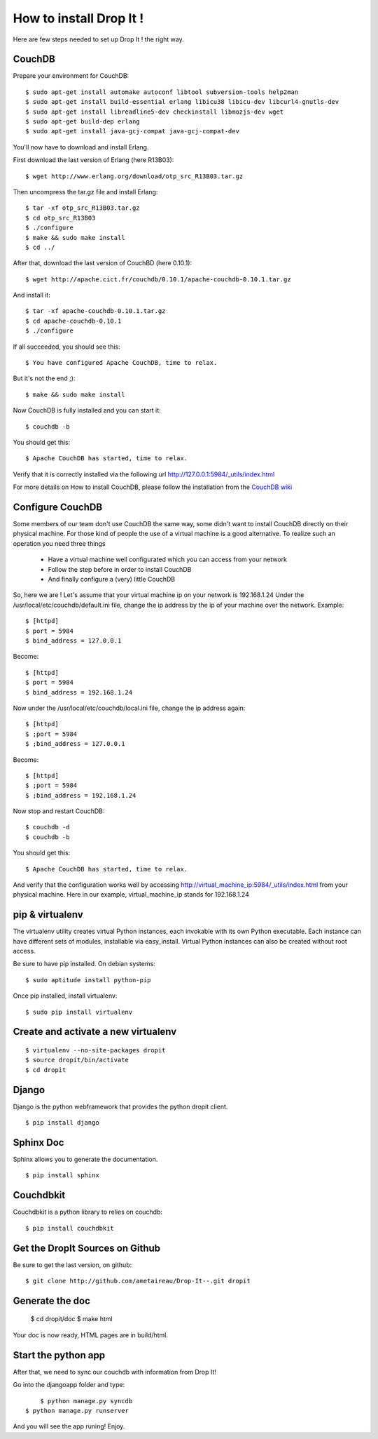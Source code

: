 How to install Drop It !
========================

Here are few steps needed to set up Drop It ! the right way.

CouchDB
--------

Prepare your environment for CouchDB::

    $ sudo apt-get install automake autoconf libtool subversion-tools help2man
    $ sudo apt-get install build-essential erlang libicu38 libicu-dev libcurl4-gnutls-dev
    $ sudo apt-get install libreadline5-dev checkinstall libmozjs-dev wget
    $ sudo apt-get build-dep erlang
    $ sudo apt-get install java-gcj-compat java-gcj-compat-dev

You'll now have to download and install Erlang.

First download the last version of Erlang (here R13B03)::

    $ wget http://www.erlang.org/download/otp_src_R13B03.tar.gz

Then uncompress the tar.gz file and install Erlang::

    $ tar -xf otp_src_R13B03.tar.gz
    $ cd otp_src_R13B03
    $ ./configure
    $ make && sudo make install
    $ cd ../

After that, download the last version of CouchBD (here 0.10.1)::

    $ wget http://apache.cict.fr/couchdb/0.10.1/apache-couchdb-0.10.1.tar.gz

And install it::

    $ tar -xf apache-couchdb-0.10.1.tar.gz
    $ cd apache-couchdb-0.10.1
    $ ./configure

If all succeeded, you should see this::

    $ You have configured Apache CouchDB, time to relax.

But it's not the end ;)::

    $ make && sudo make install

Now CouchDB is fully installed and you can start it::

    $ couchdb -b

You should get this::

    $ Apache CouchDB has started, time to relax.

Verify that it is correctly installed via the following url http://127.0.0.1:5984/_utils/index.html

For more details on How to install CouchDB, please follow the installation from the `CouchDB wiki`_ 

Configure CouchDB
-----------------

Some members of our team don't use CouchDB the same way, some didn't want to install CouchDB directly on their physical machine.
For those kind of people the use of a virtual machine is a good alternative.
To realize such an operation you need three things
    - Have a virtual machine well configurated which you can access from your network
    - Follow the step before in order to install CouchDB
    - And finally configure a (very) little CouchDB

So, here we are !
Let's assume that your virtual machine ip on your network is 192.168.1.24
Under the /usr/local/etc/couchdb/default.ini file, change the ip address by the ip of your machine over the network.
Example::

    $ [httpd]
    $ port = 5984
    $ bind_address = 127.0.0.1

Become::

    $ [httpd]
    $ port = 5984
    $ bind_address = 192.168.1.24

Now under the /usr/local/etc/couchdb/local.ini file, change the ip address again::

    $ [httpd]
    $ ;port = 5984
    $ ;bind_address = 127.0.0.1

Become::

    $ [httpd]
    $ ;port = 5984
    $ ;bind_address = 192.168.1.24

Now stop and restart CouchDB::

    $ couchdb -d
    $ couchdb -b

You should get this::

    $ Apache CouchDB has started, time to relax.

And verify that the configuration works well by accessing http://virtual_machine_ip:5984/_utils/index.html from your physical machine.
Here in our example, virtual_machine_ip stands for 192.168.1.24

pip & virtualenv
-----------------

The virtualenv utility creates virtual Python instances, each invokable
with its own Python executable.  Each instance can have different sets
of modules, installable via easy_install.  Virtual Python instances can
also be created without root access.

Be sure to have pip installed. On debian systems::

    $ sudo aptitude install python-pip

Once pip installed, install virtualenv::

    $ sudo pip install virtualenv

Create and activate a new virtualenv
-------------------------------------

::

    $ virtualenv --no-site-packages dropit
    $ source dropit/bin/activate
    $ cd dropit

Django
------

Django is the python webframework that provides the python dropit client.
::
    
    $ pip install django


Sphinx Doc
----------

Sphinx allows you to generate the documentation.
::

    $ pip install sphinx


Couchdbkit
----------

Couchdbkit is a python library to relies on couchdb::

    $ pip install couchdbkit

Get the DropIt Sources on Github
--------------------------------

Be sure to get the last version, on github::
	
	$ git clone http://github.com/ametaireau/Drop-It--.git dropit


Generate the doc
-----------------

    $ cd dropit/doc
    $ make html

Your doc is now ready, HTML pages are in build/html.


Start the python app
---------------------

After that, we need to sync our couchdb with information from Drop It!

Go into the djangoapp folder and type::
	
	$ python manage.py syncdb
    $ python manage.py runserver

And you will see the app runing! Enjoy.

.. _`CouchDB wiki`: http://wiki.apache.org/couchdb/Installation
.. _`django installation page`: http://docs.djangoproject.com/en/dev/intro/install/
